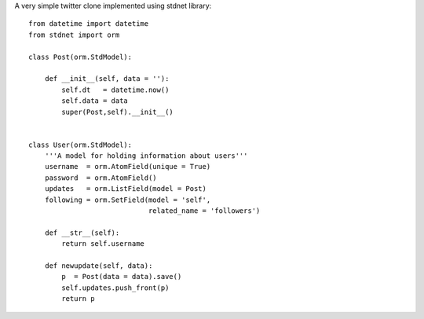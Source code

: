 .. _twitter-example:

A very simple twitter clone implemented using stdnet library::

	from datetime import datetime
	from stdnet import orm
	
	class Post(orm.StdModel):
	    
	    def __init__(self, data = ''):
	        self.dt   = datetime.now()
	        self.data = data
	        super(Post,self).__init__()
	    
	    
	class User(orm.StdModel):
	    '''A model for holding information about users'''
	    username  = orm.AtomField(unique = True)
	    password  = orm.AtomField()
	    updates   = orm.ListField(model = Post)
	    following = orm.SetField(model = 'self',
	                             related_name = 'followers')
	    
	    def __str__(self):
	        return self.username
	    
	    def newupdate(self, data):
	        p  = Post(data = data).save()
	        self.updates.push_front(p)
	        return p